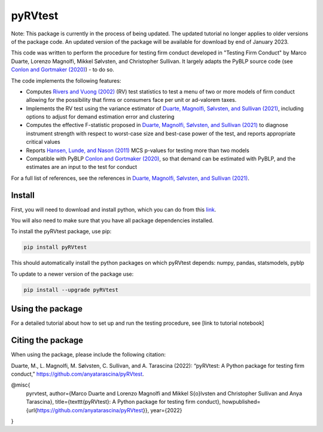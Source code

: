 pyRVtest
========

.. description-start

Note: This package is currently in the process of being updated. The updated tutorial no longer applies to older
versions of the package code. An updated version of the package will be available for download by end of January 2023.

This code was written to perform the procedure for testing firm conduct developed in "Testing Firm Conduct" by Marco Duarte, Lorenzo Magnolfi, Mikkel Sølvsten, and Christopher Sullivan.  It largely adapts the PyBLP source code (see `Conlon and Gortmaker (2020) <https://onlinelibrary.wiley.com/doi/full/10.1111/1756-2171.12352>`_) - to do so.

The code implements the following features:

* Computes `Rivers and Vuong (2002) <https://onlinelibrary.wiley.com/doi/full/10.1111/1368-423X.t01-1-00071>`_ (RV) test statistics to test a menu of two or more models of firm conduct allowing for the possibility that firms or consumers face per unit or ad-valorem taxes.
* Implements the RV test using the variance estimator of `Duarte, Magnolfi, Sølvsten, and Sullivan (2021) <https://drive.google.com/file/d/1eZRsohyJ5XN-_j52NLDEyQsWFX9wSXqc/view>`_, including options to adjust for demand estimation error and clustering
* Computes the effective F-statistic proposed in `Duarte, Magnolfi, Sølvsten, and Sullivan (2021) <https://drive.google.com/file/d/1eZRsohyJ5XN-_j52NLDEyQsWFX9wSXqc/view>`_ to diagnose instrument strength with respect to worst-case size and best-case power of the test, and reports appropriate critical values
* Reports `Hansen, Lunde, and Nason (2011) <https://www.jstor.org/stable/41057463?seq=1#metadata_info_tab_contents>`_ MCS p-values for testing more than two models
* Compatible with PyBLP `Conlon and Gortmaker (2020) <https://onlinelibrary.wiley.com/doi/full/10.1111/1756-2171.12352>`_, so that demand can be estimated with PyBLP, and the estimates are an input to the test for conduct

For a full list of references, see the references in `Duarte, Magnolfi, Sølvsten, and Sullivan (2021) <https://drive.google.com/file/d/1eZRsohyJ5XN-_j52NLDEyQsWFX9wSXqc/view>`_.


Install
_______

First, you will need to download and install python, which you can do from this `link <https://www.python.org/>`_.

You will also need to make sure that you have all package dependencies installed.

To install the pyRVtest package, use pip:

.. code-block::

    pip install pyRVtest


This should automatically install the python packages on which pyRVtest depends: numpy, pandas, statsmodels, pyblp

To update to a newer version of the package use:


.. code-block::

    pip install --upgrade pyRVtest


Using the package
_________________

For a detailed tutorial about how to set up and run the testing procedure, see [link to tutorial notebook]


Citing the package
__________________

When using the package, please include the following citation:

Duarte, M., L. Magnolfi, M. Sølvsten, C. Sullivan, and A. Tarascina
(2022): “pyRVtest: A Python package for testing firm conduct,” https://github.com/anyatarascina/pyRVtest.

@misc{
    pyrvtest,
    author={Marco Duarte and Lorenzo Magnolfi and Mikkel S{\o}lvsten and Christopher Sullivan and Anya Tarascina},
    title={\texttt{pyRVtest}: A Python package for testing firm conduct},
    howpublished={\url{https://github.com/anyatarascina/pyRVtest}},
    year={2022}
}
